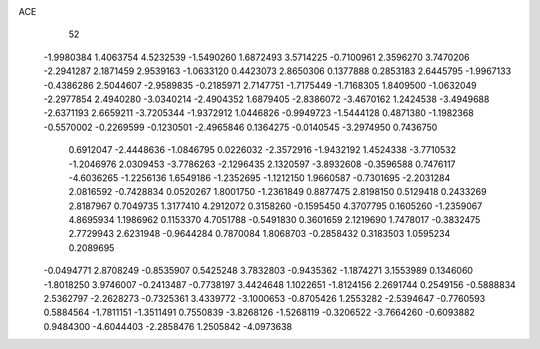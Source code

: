 ACE 
   52
  -1.9980384   1.4063754   4.5232539  -1.5490260   1.6872493   3.5714225
  -0.7100961   2.3596270   3.7470206  -2.2941287   2.1871459   2.9539163
  -1.0633120   0.4423073   2.8650306   0.1377888   0.2853183   2.6445795
  -1.9967133  -0.4386286   2.5044607  -2.9589835  -0.2185971   2.7147751
  -1.7175449  -1.7168305   1.8409500  -1.0632049  -2.2977854   2.4940280
  -3.0340214  -2.4904352   1.6879405  -2.8386072  -3.4670162   1.2424538
  -3.4949688  -2.6371193   2.6659211  -3.7205344  -1.9372912   1.0446826
  -0.9949723  -1.5444128   0.4871380  -1.1982368  -0.5570002  -0.2269599
  -0.1230501  -2.4965846   0.1364275  -0.0140545  -3.2974950   0.7436750
   0.6912047  -2.4448636  -1.0846795   0.0226032  -2.3572916  -1.9432192
   1.4524338  -3.7710532  -1.2046976   2.0309453  -3.7786263  -2.1296435
   2.1320597  -3.8932608  -0.3596588   0.7476117  -4.6036265  -1.2256136
   1.6549186  -1.2352695  -1.1212150   1.9660587  -0.7301695  -2.2031284
   2.0816592  -0.7428834   0.0520267   1.8001750  -1.2361849   0.8877475
   2.8198150   0.5129418   0.2433269   2.8187967   0.7049735   1.3177410
   4.2912072   0.3158260  -0.1595450   4.3707795   0.1605260  -1.2359067
   4.8695934   1.1986962   0.1153370   4.7051788  -0.5491830   0.3601659
   2.1219690   1.7478017  -0.3832475   2.7729943   2.6231948  -0.9644284
   0.7870084   1.8068703  -0.2858432   0.3183503   1.0595234   0.2089695
  -0.0494771   2.8708249  -0.8535907   0.5425248   3.7832803  -0.9435362
  -1.1874271   3.1553989   0.1346060  -1.8018250   3.9746007  -0.2413487
  -0.7738197   3.4424648   1.1022651  -1.8124156   2.2691744   0.2549156
  -0.5888834   2.5362797  -2.2628273  -0.7325361   3.4339772  -3.1000653
  -0.8705426   1.2553282  -2.5394647  -0.7760593   0.5884564  -1.7811151
  -1.3511491   0.7550839  -3.8268126  -1.5268119  -0.3206522  -3.7664260
  -0.6093882   0.9484300  -4.6044403  -2.2858476   1.2505842  -4.0973638
